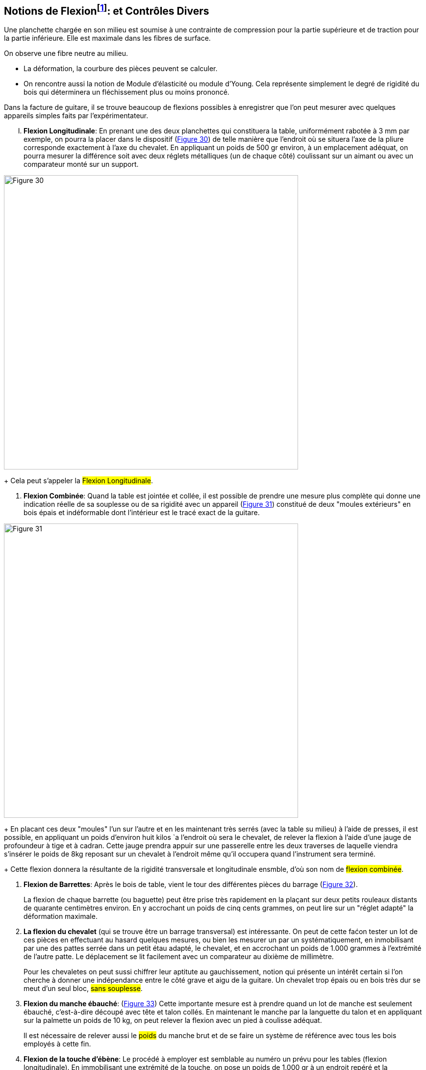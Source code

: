 == Notions de Flexionfootnote:[Voir cahier du Centre technique du bois: Calcul des tablettes et rayonnage (1968)]: et Contrôles Divers

Une planchette chargée en son milieu est soumise à une contrainte de
compression pour la partie supérieure et de traction pour la partie inférieure.
Elle est maximale dans les fibres de surface.

On observe une fibre neutre au milieu.

- La déformation, la courbure des pièces peuvent se calculer.
- On rencontre aussi la notion de Module d'élasticité ou module d'Young. Cela
  représente simplement le degré de rigidité du bois qui déterminera un
  fléchissement plus ou moins prononcé.

Dans la facture de guitare, il se trouve beaucoup de flexions possibles à
enregistrer que l'on peut mesurer avec quelques appareils simples faits par
l'expérimentateur.

[upperroman]
. *Flexion Longitudinale*: En prenant une des deux planchettes qui constituera
la table, uniformément rabotée à 3 mm par exemple, on pourra la placer dans le
dispositif (<<fig-30,Figure 30>>) de telle manière que l'endroit où se situera
l'axe de la pliure corresponde exactement à l'axe du chevalet. En appliquant un
poids de 500 gr environ, à un emplacement adéquat, on pourra mesurer la
différence soit avec deux réglets métalliques (un de chaque côté) coulissant sur
un aimant ou avec un comparateur monté sur un support.

[.text-center]
[[fig-30]]
image::fig-30.jpg[Figure 30, 600, scaledwidth="100%"]

+
Cela peut s'appeler la #Flexion Longitudinale#.

. *Flexion Combinée*: Quand la table est jointée et collée, il est possible de
prendre une mesure plus complète qui donne une indication réelle de sa souplesse
ou de sa rigidité avec un appareil (<<fig-31,Figure 31>>) constitué de deux
"moules extérieurs" en bois épais et indéformable dont l'intérieur est le tracé
exact de la guitare.

[.text-center]
[[fig-31]]
image::fig-31.jpg[Figure 31, 600, scaledwidth="100%"]

+
En placant ces deux "moules" l'un sur l'autre et en les maintenant très serrés
(avec la table su milieu) à l'aide de presses, il est possible, en appliquant un
poids d'environ huit kilos `a l'endroit où sera le chevalet, de relever la
flexion à l'aide d'une jauge de profoundeur à tige et à cadran. Cette jauge
prendra appuir sur une passerelle entre les deux traverses de laquelle viendra
s'insérer le poids de 8kg reposant sur un chevalet à l'endroit même qu'il
occupera quand l'instrument sera terminé.

+
Cette flexion donnera la résultante de la rigidité transversale et
longitudinale ensmble, d'où son nom de #flexion combinée#.

. *Flexion de Barrettes*: Après le bois de table, vient le tour des différentes
pièces du barrage (<<fig-32,Figure 32>>).

+
La flexion de chaque barrette (ou baguette) peut être prise très rapidement en
la plaçant sur deux petits rouleaux distants de quarante centimètres environ. En
y accrochant un poids de cinq cents grammes, on peut lire sur un "réglet adapté"
la déformation maximale.

. *La flexion du chevalet* (qui se trouve être un barrage transversal) est
intéressante. On peut de cette faćon tester un lot de ces pièces en effectuant
au hasard quelques mesures, ou bien les mesurer un par un systématiquement, en
inmobilisant par une des pattes serrée dans un petit étau adapté, le chevalet,
et en accrochant un poids de 1.000 grammes à l'extrémité de l'autre patte. Le
déplacement se lit facilement avec un comparateur au dixième de millimètre.

+
Pour les chevaletes on peut sussi chiffrer leur aptitute au gauchissement,
notion qui présente un intérêt certain si l'on cherche à donner une indépendance
entre le côté grave et aigu de la guitare. Un chevalet trop épais ou en bois
très dur se meut d'un seul bloc, #sans souplesse#.

. *Flexion du manche ébauché*: (<<fig-33,Figure 33>>) Cette importante mesure
est à prendre quand un lot de manche est seulement ébauché, c'est-à-dire découpé
avec tête et talon collés. En maintenant le manche par la languette du talon et
en appliquant sur la palmette un poids de 10 kg, on peut relever la flexion avec
un pied à coulisse adéquat.

+
Il est nécessaire de relever aussi le #poids# du manche brut et de se faire un
système de référence avec tous les bois employés à cette fin.

. *Flexion de la touche d'ébène*: Le procédé à employer est semblable au numéro
un prévu pour les tables (flexion longitudinale). En immobilisant une extrémité
de la touche, on pose un poids de 1.000 gr à un endroit repéré et la déformation
peut se lire sur un réglet métallique, ou à l'aide du comparateur. Il est
inutile de pŕeciser que toutes les pièces devront être préalablement rabottées à
la même épaisseur.

. *Stabilité dimensionnelle*: Sous l'effet de l'humidité en pays tropicaux ou en
bord de mer certaine gruitare semble fonctionner "mollement". On peut soupćonner
certains bois de table d'être particulièrement hygroscopiques. Il est notoire en
effet que certains épicéa très dense et très résineux refusent 'imprégnation de
produits de conservation par trempage et leur point de saturation est bien plus
bas que 28 pour cent d'eau qui est la moyenne pour ce bois.

+
Pour en avoir une idée précise il faut mesurer des éprouvettes avant et après
les avoir tour à tour immergées dans un bac à eau pendant dix minutes puis
éventuellement jusqu'à saturation complète. L'expérimentateur notera des
variations allant du simple au triple et il accordera sa préférence à un bois
peu sensible quand il construira pour le Japon ou le Brésil.

+
Le système est simple: une butée coulissant (à la manière d'une toise) vient
s'appliquer sur l'échantillon. Un comparateur à dos aimanté est placé derrière
cette butée.


. *Flexion du manche* cordes détendues et cordes tendues (<<fig-34,Figure 34>>).
Quand l'instrument est terminé et avant le vernissage on peut contrôler le
comportement du manche sur la caisse sonore en plaćant la guitare dans un
dispositif où elle prend appui sur trois points situés à l'extrémité de la tête
et de chaque côté de la plus grande largeur de caisse (le point de contact où la
tête reposera devra être coulissant pour ne pas fausser la mesure). Il est
facile alors de placer une charge de 10kg entre la 12ème et la 19ème frette et
de mesurer le déplacement avec un pied à coulisse entre la 11ème et la 12ème
frete.

[.text-center]
[[fig-34]]
image::fig-34.jpg[Figure 34, 600, scaledwidth="100%"]

+
Lorsque la guitare sera complètement terminée on répètera l'opération avec les
cordes tendues et on aura la surprise de constater que certaines présentent une
flexion plus ample quand les cordes sont tendues, donnant à réfléchir sur les
raisons.

. *Flexion de la table* cordes détendues et cordes tendues. Sans changer la
guitare de place, on procède, après la mesure précédente, à celle concernant la
flexibilité de la table quand la guitare est terminée. Le poids de 8 kg inséré
entre les traverses de la passerelle viendra faire une pesée sur le chevalet
posé temporairement avant le vernissage.

+
On répètera l'opération avec le chevaalet collé, puis avec les cordes tendues et
le luthier pourra observer des mouvements plus importants de la table quand, sur
certains instruments les cordes sont tendeus. En règle générale le toucher de la
guitare sera de plus en plus facile si la flexion de la table dépasse 2
millimètres et si celle du manche atteint également ce chiffre dans la flexion
précédente (numéro IX de cette rubrique).

+
Un luthier aviśe tirera bien des enseignements de ces différentes mesures et il
devra peser en outre les tables brutes de découpage, puis terminées ainsi que
les manches, fonds, touches, éclisses afin d'arriver à obtenir un instrument
dont le poids est conforme à ses volontés et prévisions.

+
On entend beaucoup moins l'attaque des sons, le passage du doigt sur la corde si
l'instrument est lourd. Toutefois il y a une limite au delà de laquelle la
sensibilité, la spontanéité, la #souplesse du son# se trouvent altérées (la
marge est étroite).

+
Il nous apparaît pas du tout vain en cette fin du vingtième siècle de procéder à
deux ou trois heures de mesures et de contrôle (puis de notations et de mise en
fichier) sur un total d'une centaine d'heures de travail nécessaires pour
réaliser une gritare de qualité.

+
Pour le luthier d'Art l'approache fine et la connaissance de ces éléments
mécaniques détermineront une souplesse et une variéte plus grande de sa
contruction et une arme contre les "facteurs industriels de guitare" que tous
changements et modifications contrarient.

+
Il n'est pas interdit de penser que les grands maîtres du passé avait déjà mis
au point un système de références personnelles qui leur avait permis secrètement
d'aller plus loin avec des bases plus sûres. (Nous souhaitons personnellement
que ces procédes de contrôle constituent l'apport technique le plus intérresant
que nous puissions donner dans le cadre de cet essai).

+
Une remarque finale est à inscrire en gros caractères :

+
**II est impossible de faire deux instruments semblables sans utiliser les mêmes bois.**

